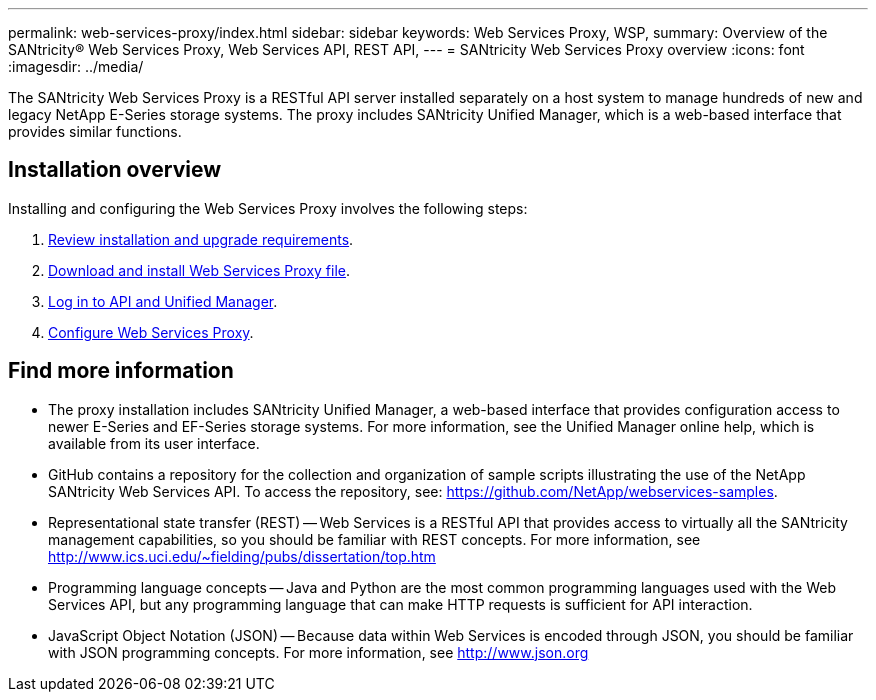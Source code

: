 ---
permalink: web-services-proxy/index.html
sidebar: sidebar
keywords: Web Services Proxy, WSP,
summary: Overview of the SANtricity® Web Services Proxy, Web Services API, REST API,
---
= SANtricity Web Services Proxy overview
:icons: font
:imagesdir: ../media/

[.lead]
The SANtricity Web Services Proxy is a RESTful API server installed separately on a host system to manage hundreds of new and legacy NetApp E-Series storage systems. The proxy includes SANtricity Unified Manager, which is a web-based interface that provides similar functions.

== Installation overview

Installing and configuring the Web Services Proxy involves the following steps:

. link:install-reqs-task.html[Review installation and upgrade requirements].
. link:install-wsp-task.html[Download and install Web Services Proxy file].
. link:install-login-task.html[Log in to API and Unified Manager].
. link:install-config-task.html[Configure Web Services Proxy].


== Find more information

* The proxy installation includes SANtricity Unified Manager, a web-based interface that provides configuration access to newer E-Series and EF-Series storage systems. For more information, see the Unified Manager online help, which is available from its user interface.
* GitHub contains a repository for the collection and organization of sample scripts illustrating the use of the NetApp SANtricity Web Services API. To access the repository, see: https://github.com/NetApp/webservices-samples.
* Representational state transfer (REST) -- Web Services is a RESTful API that provides access to virtually all the SANtricity management capabilities, so you should be familiar with REST concepts. For more information, see http://www.ics.uci.edu/~fielding/pubs/dissertation/top.htm
* Programming language concepts -- Java and Python are the most common programming languages used with the Web Services API, but any programming language that can make HTTP requests is sufficient for API interaction.
* JavaScript Object Notation (JSON) -- Because data within Web Services is encoded through JSON, you should be familiar with JSON programming concepts. For more information, see http://www.json.org
